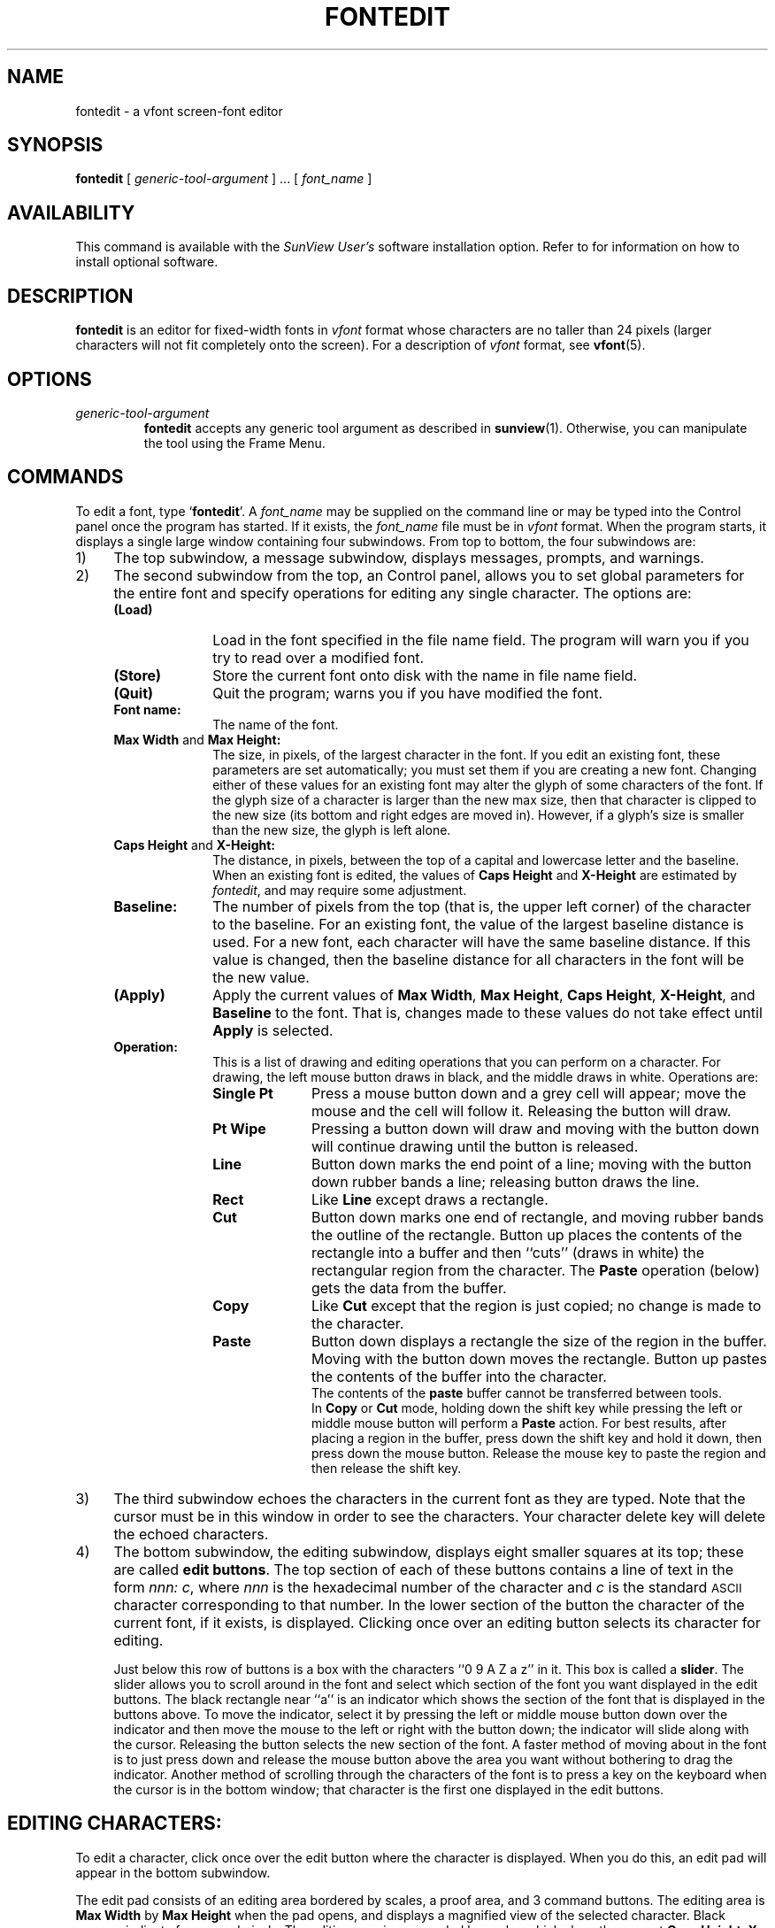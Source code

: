 .\" @(#)fontedit.1 1.1 92/07/30 SMI;
.TH FONTEDIT 1 "2 October 1989"
.SH NAME
fontedit \- a vfont screen-font editor
.SH SYNOPSIS
.LP
.B fontedit
[
\fIgeneric-tool-argument\fR
] .\|.\|.
[
.I font_name
]
.SH AVAILABILITY
This command is available with the
.I SunView User's
software installation option.  Refer to
.TX INSTALL
for information on how to install optional software.
.SH DESCRIPTION
.IX "fontedit command"  ""  "\fLfontedit\fP \(em font editor"
.IX edit  "fonts \(em \fLfontedit\fR"
.IX "screen fonts, edit \(em \fLfontedit\fR"
.LP
.B fontedit
is an editor for fixed-width fonts in
\fIvfont\fR
format whose characters are no taller than 24 pixels
(larger characters will not fit completely onto the screen).
For a description of
\fIvfont\fR
format, see
.BR vfont (5).
.SH OPTIONS
.IP \fIgeneric-tool-argument\fR
\fBfontedit\fP
accepts any generic tool argument as described
in
.BR sunview (1).
Otherwise, you can manipulate the tool using the Frame
Menu.
.SH COMMANDS
.LP
To edit a font, type
`\fBfontedit\fP'.
A
\fIfont_name\fP
may be supplied on the command line or
may be typed into the Control panel once the program has started.
If it exists, the
\fIfont_name\fP
file must be in
\fIvfont\fR
format.
.\"The font_name does not have to exist; however,
.\"if a file called font_name exists, it must be in
.\".I VFONT
.\"format.
When the program starts, it displays a single large window containing
four subwindows.
.\"(the layout is much like that of \fBicontool\fP\^).
From top to bottom, the four subwindows are:
.IP "1)" 4
The top subwindow, a message subwindow, displays messages, prompts, and warnings.
.IP "2)" 4
The second subwindow from the top, an Control panel,
allows you to set global parameters for the entire font and
specify operations for editing any single character.
.\"where the user performs actions that effect the whole font.
.\"Here's a brief explaination of items in the window:
The options are:
.RS
.IP "\fB(Load)\fP" 10
Load in the font specified in the file name field.
The program will warn you if you try to read over a
modified font.
.IP "\fB(Store)\fP"
Store the current font onto disk with the name in file name field.
.IP "\fB(Quit)\fP"
Quit the program; warns you if you have modified the font.
.IP "\fBFont name:\fP"
The name of the font.
.IP "\fBMax Width\fP and \fBMax Height:\fP"
The size, in pixels, of the largest
character in the font.  If you edit an
existing font, these parameters are set automatically; you must set
them if you are creating a new font.  Changing either of these values
for an existing font may alter the glyph of some characters of
the font. If the glyph size of a character is larger
than the new max size, then that character is clipped
to the new size (its bottom and right
edges are moved in). However, if
a glyph's size is smaller than the new size, the glyph is left alone.
.IP "\fBCaps Height\fP and \fBX-Height:\fP"
The distance, in pixels, between the top of a capital and lowercase letter
and the
baseline.
When an existing font is edited, the values
of
\fBCaps Height\fP
and
\fBX-Height\fP
are estimated by
\fIfontedit\fP,
and may require some adjustment.
.IP "\fBBaseline:\fP"
The number of pixels from the top (that is,
the upper left corner)
of the character to the baseline.
For an existing font, the value of the
largest baseline distance is used. For a new font, each
character will have the same baseline distance. If this
value is changed, then the baseline distance for all characters
in the font will be the new value.
.IP "\fB(Apply)\fP"
Apply the current values of
\fBMax Width\fP,
\fBMax Height\fP,
\fBCaps Height\fP,
\fBX-Height\fP,
and
\fBBaseline\fP
to the font.
That is, changes made to these values
do not take effect until
\fBApply\fP
is selected.
.br
.ne 8
.IP "\fBOperation:\fP"
This is a list of drawing and editing operations
that you can perform on a character. For drawing, the
left mouse button draws in black, and the middle draws
in white.  Operations are:
.RS
.IP "\fBSingle Pt\fP" 10
Press a mouse button down and a grey cell
will appear; move the mouse and the
cell will follow it. Releasing the
button will draw.
.IP "\fBPt Wipe\fP"
Pressing a button down will draw and
moving with the button down will
continue drawing until the button
is released.
.IP "\fBLine\fP"
Button down marks the end point of a
line; moving with the button down
rubber bands a line; releasing button
draws the line.
.IP "\fBRect\fP"
Like \fBLine\fP except draws a rectangle.
.IP "\fBCut\fP"
Button down marks one end of rectangle,
and moving rubber bands the outline
of the rectangle. Button up places the
contents of the rectangle into a
buffer and then ``cuts'' (draws in white)
the rectangular region from the character.  The
\fBPaste\fP
operation
(below) gets the data from the buffer.
.IP "\fBCopy\fP"
Like
\fBCut\fP
except that the region is
just copied; no change is made to the character.
.IP "\fBPaste\fP"
Button down displays a rectangle the
size of the region in the buffer.
Moving with the button down moves the
rectangle. Button up pastes the
contents of the buffer into the character.
.br
The contents of the
\fBpaste\fP
buffer cannot be transferred
between tools.
.br
In
\fBCopy\fP
or
\fBCut\fP
mode, holding down the shift key
while pressing the left or middle mouse button will perform a
\fBPaste\fP
action. For best results, after placing a region
in the buffer, press down the shift key and hold it down, then
press down the mouse button. Release the mouse key to paste the
region and then release the shift key.
.RE
.RE
.IP "3)" 4
The third subwindow echoes the characters in the current font as they
are typed. Note that the cursor must be in this window in order to see
the characters. Your character delete key will delete the echoed characters.
.IP "4)" 4
The bottom subwindow, the editing subwindow, displays eight
smaller squares at its top;
these are called
\fBedit buttons\fP.
The top section of each of these
buttons contains a line of text in the
form
\fInnn: c\fP,
where
\fInnn\fP
is the hexadecimal number of the character and
\fIc\fP
is the standard
.SM ASCII
character corresponding to that number.  In the lower section of
the button the character of the current font, if it exists, is displayed.
.\"Pressing the mouse button down just hi-lights the button;
.\"to edit a character, the mouse button must be released over the button.
Clicking once over an editing button
selects its character for editing.
.RS
.LP	
Just below this row of buttons is a box with the characters
``0  9 A  Z a  z'' in it. This box is called a
\fBslider\fP.
The slider allows you to scroll around in the font and select
which section of the font you want displayed in the edit buttons.
The black rectangle  near ``a'' is an
indicator which shows the section of the font that is displayed in
the buttons above. To move the indicator, select it by pressing the
left or middle mouse button down over the indicator
and then move the mouse to the left or right with
the button down; the indicator will slide along with the cursor.
Releasing the button selects the new section of
the font.  A faster method of moving about in the font is to
just press down and release the mouse button above the area you
want without bothering to drag the indicator.
Another method of scrolling through the characters of the font is
to press a key on the keyboard when the cursor is in the bottom
window; that character is the first one displayed in the
edit buttons.
.RE
.SH "EDITING CHARACTERS:"
.LP
To edit a character, click once over the edit button where the character
is displayed.  When you do this, an edit pad will appear in the bottom
subwindow.
.LP
The edit pad consists of an editing area bordered by scales, a
proof area, and 3 command buttons.
The editing area is
\fBMax Width\fP
by
\fBMax Height\fP
when the
pad opens, and displays a magnified view of the selected character.
Black squares indicate foreground pixels.
The editing area is surrounded by scales which show the current
\fBCaps Height\fP,
\fBX-Height\fP
and
\fBBaseline\fP
in reverse video.
.LP
Just outside the scales, on the top,
right side, and bottom of the pad,
are three small boxes with the capital
letters "R", "B", and "A" in them.
These boxes are movable sliders that
change the right edge, bottom edge,
and x-axis advance of the character
respectively. In a fixed-width font, these
values are usually the same for all characters; however, in a
variable-width font these controls can be
used to set these properties for
each character.
.LP
To the right of the pad is the proof area
where the character is displayed at normal (that is, screen)
resolution and three buttons.  The three buttons are:
.RS
.IP "\fBUndo\fP" 7
Clicking the left or middle mouse button undoes the last operation.
.IP "\fBStore\fP"
Stores the current representation of the character in the font.
.IP "\fBQuit\fP"
Closes the edit pad.
.RE
.LP
In the bottom subwindow, the right
mouse button displays a menu of operations.
These operations are the same as
those in the control panel discussed above;
you can select the current
operation by either picking the operation
in the control panel or by
selecting the appropriate menu with
the right button of the mouse. When the
cursor is in the other subwindows, the
right button displays the standard tool
menu.
.SH ENVIRONMENT
.LP
The environment variables
.BR \s-1LC_CTYPE\s0 ,
.BR \s-1LANG\s0 ,
and
.B \s-1LC\s0_default
control the character classification
throughout
.BR fontedit .
On entry to
.BR fontedit ,
these environment variables are checked in the
following order:
.BR \s-1LC_CTYPE\s0 ,
.BR \s-1LANG\s0 ,
and
.BR \s-1LC\s0_default.
When a valid value is found,
remaining environment variables for character classification
are ignored.
For example, a new setting for
.B \s-1LANG\s0
does not override the current valid character
classification rules of
.BR \s-1LC_CTYPE\s0 .
When none of the values is valid,
the shell character
classification defaults to the 
.SM POSIX.1 \*(lqC\*(rq
locale.
.SH FILES
.PD 0
.TP 20
.B /usr/lib/fonts/fixedwidthfonts
Sun-supplied screen fonts
.PD
.SH SEE ALSO
.BR sunview (1),
.BR vswap (1),
.BR locale (5),
.BR vfont (5),
.BR iso_8859_1 (7)
.SH BUGS
.LP
Results are unpredictable with variable-width fonts.
The baseline should be greater than 0 or else the font cannot be read in
by
.B fontedit
or by
.BR sunview (1).
